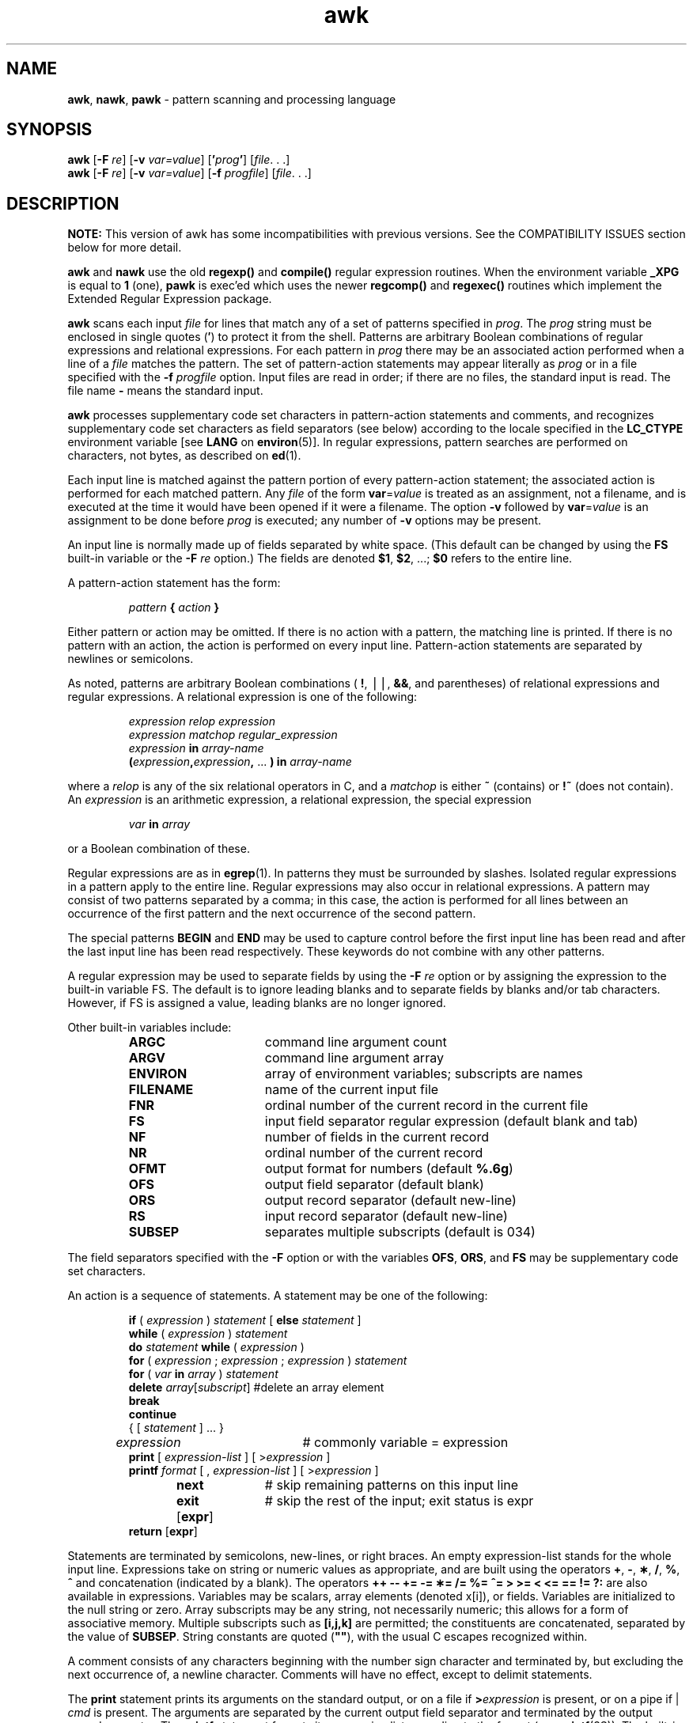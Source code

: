 '\"macro stdmacro
.if n .pH g1.awk @(#)awk	41.7 of 6/12/91
.\" Copyright 1991 UNIX System Laboratories, Inc.
.\" Copyright 1989, 1990 AT&T
.nr X
.if \nX=0 .ds x} awk 1 "Directory and File Management Utilities" "\&"
.if \nX=1 .ds x} awk 1 "Directory and File Management Utilities"
.if \nX=2 .ds x} awk 1 "" "\&"
.if \nX=3 .ds x} awk "" "" "\&"
.TH \*(x}
.tr `
.SH NAME
\f3awk\f1, \f3nawk\f1, \f3pawk\f1  \- pattern scanning and processing language
.SH SYNOPSIS
\f3awk\f1 [\f3\-F\f2 re\f1] [\f3-v\f1 \f2var=value\f1] [\f3'\f2prog\f3'\f1] [\f2file\f1. . .]
.sp .1
\f3awk\f1 [\f3\-F\f2 re\f1] [\f3-v\f1 \f2var=value\f1] [\f3\-f\f2 progfile\f1] [\f2file\f1. . .]
.SH DESCRIPTION
\f3NOTE:\f1 This version of awk has some incompatibilities with previous versions. 
See the COMPATIBILITY ISSUES section below for more detail.
.PP
\f3awk\fP and \f3nawk\fP use the old \f3regexp()\fP and \f3compile()\fP regular 
expression routines.
When the environment variable \f3_XPG\fP is equal to \f31\fP (one), \f3pawk\fP is exec'ed 
which uses the newer \f3regcomp()\fP and \f3regexec()\fP routines which 
implement the Extended Regular Expression package.
.PP
\f3awk\fP scans each input \f2file\f1
for lines that match any of a set of patterns specified in
.IR prog .
The \f2prog\f1
string must be enclosed in single quotes
\f1(\f3\(fm\f1)
to protect it from the shell.
Patterns are arbitrary Boolean combinations
of regular expressions and
relational expressions.
For each pattern in \f2prog\f1
there may be an associated action performed
when a line of a \f2file\f1
matches the pattern.
The set of pattern-action statements may appear literally as
\f2prog\f1 or in a file
specified with the \f3\-f\f2 progfile\f1 option.
Input files are read in order;
if there are no files, the standard input is read.
The file name
\f3\-\f1
means the standard input.
.PP
\f3awk\fP processes supplementary code set characters in
pattern-action statements and comments, and recognizes
supplementary code set characters as field separators (see below)
according to the locale specified in the \f3LC_CTYPE\fP
environment variable [see \f3LANG\fP on \f3environ\fP(5)].
In regular expressions, pattern searches are performed
on characters, not bytes, as described on \f3ed\f1(1).
.PP
Each input line is matched against the
pattern portion of every pattern-action statement;
the associated action is performed for each matched pattern.
Any \f2file\f1 of the form \f3var\fP=\f2value\f1 is treated as an assignment,
not a filename, and is executed at the time it would have been
opened if it were a filename.
The option \f3-v\fP followed by \f3var\fP=\f2value\f1 is an assignment
to be done before \f2prog\f1 is executed; any number of \f3-v\fP 
options may be present.
.PP
An input line is normally made up of fields separated by white space.
(This default can be changed by using the
\f3FS\f1
built-in variable or the \f3\-F\f2 re\f1 option.)
The fields are denoted
\f3$1\f1,
\f3$2\f1,
\&.\|.\|.\|;
\f3$0\f1
refers to the entire line.
.PP
A pattern-action statement has the form:
.PP
.RS
\f2pattern\f3 { \f2action\f3 } \f1
.RE
.PP
Either pattern or action may be omitted.
If there is no action with a pattern,
the matching line is printed.
If there is no pattern with an action,
the action is performed on every input line.
Pattern-action statements are separated by newlines or semicolons.
.PP
As noted, patterns are arbitrary Boolean combinations
(
\f3!\f1,
\(bv\^\(bv,
\f3&&\f1,
and parentheses) of
relational expressions and
regular expressions.
A relational expression is one of the following:
.PP
.ss 18
.RS
.I "expression relop expression"
.br
.I "expression matchop regular_expression"
.br
\f2expression\f3 in \f2array-name\f1
.br
\f3(\f2expression\f3,\f2expression\f3,\f1
\&...
\f3) in \f2array-name\f1
.RE
.ss 12
.PP
where a
.I relop
is any of the six relational operators in C,
and a
.I matchop
is either
\f3~\f1
(contains)
or
\f3!~\f1
(does not contain).
An
.I expression
is an arithmetic expression,
a relational expression,
the special expression
.PP
.RS
.ft 2
var \f3in\fP array
.ft 1
.RE
.PP
or a Boolean combination
of these.
.PP
Regular expressions are as in
\f3egrep\fP(1).
In patterns they must be surrounded by slashes.
Isolated regular expressions
in a pattern apply to the entire line.
Regular expressions may also occur in
relational expressions.
A pattern may consist of two patterns separated by a comma;
in this case, the action is performed for all lines
between an occurrence of the first pattern
and the next occurrence of the second pattern.
.PP
The special patterns
\f3BEGIN\f1
and
\f3END\f1
may be used to capture control before the first input line has been read
and after the last input line has been read respectively.
These keywords do not combine with any other patterns.
.PP
A regular expression
may be used to separate fields by
using the \f3\-F\f2 re\f1 option
or by assigning the expression to
the built-in variable FS.
The default is to ignore leading blanks and to separate fields
by blanks and/or tab characters.
However, if FS is assigned a value,
leading blanks are no longer ignored.
.PP
Other built-in variables include:
.RS
.TP 16n
\f3ARGC\f1
command line argument count
.TP
\f3ARGV\f1
command line argument array
.TP
\f3ENVIRON\fP
array of environment variables; subscripts are names
.TP
\f3FILENAME\f1
name of the current input file
.TP
\f3FNR\f1
ordinal number of the current record in the current file
.TP
\f3FS\f1
input field separator regular expression (default blank and tab)
.TP
\f3NF\f1
number of fields in the current record
.TP
\f3NR\f1
ordinal number of the current record
.TP
\f3OFMT\f1
output format for numbers (default
\f3%.6g\f1)
.TP
\f3OFS\f1
output field separator (default blank)
.TP
\f3ORS\f1
output record separator (default new-line)
.TP
\f3RS\f1
input record separator (default new-line)
.TP
\f3SUBSEP\f1
separates multiple subscripts (default is 034)
.RE
.PP
The field separators specified with the \f3\-F\f1 option or with the
variables \f3OFS\f1, \f3ORS\f1, and \f3FS\fP
may be supplementary code set characters.
.PP
An action is a sequence of statements.
A statement may be one of the following:
.PP
.ss 18
.RS
.nf
\f3if\fP ( \f2expression\fP ) \f2statement\fP [ \f3else\fP \f2statement\fP ]
\f3while\fP ( \f2expression\fP ) \f2statement\fP
\f3do\fP \f2statement\fP \f3while\fP ( \f2expression\fP )
\f3for\fP ( \f2expression\fP ; \f2expression\fP ; \f2expression\fP ) \f2statement\fP
\f3for\fP ( \f2var\fP \f3in\fP \f2array\fP ) \f2statement\fP
\f3delete\fP \f2array\fP[\f2subscript\fP] #delete an array element
\f3break\fP
\f3continue\fP
{ [ \f2statement\fP ] .\|.\|. }
\f2expression\f1	# commonly variable = expression
\f3print\fP [ \f2expression-list\fP ] [ >\f2expression\fP ]
\f3printf\fP \f2format\fP [ , \f2expression-list\fP ] [ >\f2expression\fP ]
\f3next\f1		# skip remaining patterns on this input line
\f3exit\fP [\f3expr\fP]	\f1# skip the rest of the input; exit status is expr
\f3return\fP [\f3expr\fP]
.fi
.RE
.ss 12
.PP
Statements are terminated by
semicolons, new-lines, or right braces.
An empty expression-list stands for the whole input line.
Expressions take on string or numeric values as appropriate,
and are built using the operators
\f3+\f1,
\f3\-\f1,
\f3\(**\f1,
\f3/\f1,
\f3%\f1,
\f3^\f1 
and concatenation (indicated by a blank).
The
operators
\f3++\f1
\f3\-\-\f1
\f3+=\f1
\f3\-=\f1
\f3\(**=\f1
\f3/=\f1
\f3%=\f1
\f3^= >\f1
\f3>= < <= == != ?:\f1
are also available in expressions.
Variables may be scalars, array elements
(denoted
x[i]),
or fields.
Variables are initialized to the null string or zero.
Array subscripts may be any string,
not necessarily numeric;
this allows for a form of associative memory.
Multiple subscripts such as \f3[i,j,k]\fP are permitted; the constituents
are concatenated, separated by the value of \f3SUBSEP\fP.
String constants are quoted (\f3""\fP), with the usual C escapes recognized
within.
.PP
A comment consists of any characters beginning with the number sign
character and terminated by, but excluding the next occurrence of,
a newline character. Comments will have no effect, except to delimit
statements.
.PP
The \f3print\f1 statement prints its arguments on the standard output,
or on a file if
\f3>\f2expression\^\f1
is present,
or on a pipe if | \f2cmd\f1
is present.
The arguments are separated by the current output field separator
and terminated by the output record separator.
The \f3printf\f1
statement formats its expression list according to the format
(see \f3printf\^\f1(3S)).
The built-in function \f3close\fP(\f2expr\f1) closes the file or pipe
\f2expr\f1.
.PP
The mathematical functions:
\f3atan2\f1,
\f3cos\f1,
\f3exp\f1,
\f3log\f1,
\f3sin\f1,
\f3sqrt\f1, are built-in.
.PP
Other built-in functions include:
.SP
.TP 1.0i
\f3gsub\fP(\f2for\fP,`\f2repl\fP,`\f2in\fP)\f1
behaves like \f3sub\fP (see below),
except that it replaces successive occurrences
of the regular expression (like the
\f3ed\fP
global substitute command).
.TP 1.0i
\f3index(\f2s\f3,\f2`t\f3)\f1
returns the position in string
.I s
where string
.I t
first occurs, or 0 if it does not occur at all.
.TP 1.0i
\f3int\f1
truncates to an integer value.
.TP 1.0i
\f3length(\f2s\f3)\f1
returns the length in bytes of its argument
taken as a string,
or of the whole line if there is no argument.
.TP 1.0i
\f3match(\f2s\f3,\f2`re\f3)\f1
returns the position in string
.I s
where the regular expression
.I re
occurs, or 0 if it does not occur at all.
\f3RSTART\f1
is set to the starting position (which is
the same as the returned value), and
\f3RLENGTH\f1
is set to the length of the matched string.
.TP 1.0i
\f3rand\f1
random number on (0, 1).
.TP 1.0i
\f3split(\f2s\fP,\f2`a\fP,\f2`fs\fP)\f1
splits the string
.I s
into array elements
.IR a [ 1 ],
.IR a [ 2 ],
\...,
.IR a [ n ],
and returns
.IR n .
The separation is done with the regular expression
\f2fs\fP
or with the field separator
\f3FS\f1
if
\f2fs\fP
is not given.
.TP 1.0i
\f3srand\f1
sets the seed for \f3rand\f1
.TP 1.0i
\f3sprintf(\f2fmt\fP,`\f2expr\fP,`\f2expr\fP,\f1\|.\|.\|.\|\f3)\f1
formats the expressions according to the
\f3printf\fP(3S)
format given by
.I fmt\^
and returns the resulting string.
.TP 1.0i
\f3sub\fP(\f2for\fP,`\f2repl\fP,`\f2in\fP)\f1
substitutes the string
.I repl
in place of the first instance of
the regular expression
.I for
in string
.I in
and returns the number of substitutions.
If
.I in
is omitted,
\f3awk\fP
substitutes in the current record
\f1(\f3$0\f1).
.TP 1.0i
\f3substr\fP(\f2s\fP,`\f2m\fP,`\f2n\fP)\f1
returns the
.IR n -byte
substring of
.I s\^
that begins at position
.IR m .
.TP 1.0i
\f3tolower\fP(\f2s\fP)\f1
converts all upper-case alphabetic characters in string 
.I s
to lower-case.  Numbers and other characters are not affected.
.TP 1.0i
\f3toupper\fP(\f2s\fp)\f1
converts all lower-case alphabetic characters in string 
.I s
to upper-case. Numbers and other characters are not affected.

.P
The input/output built-in functions are:
.TP 1.0i
\f3close(\f2filename\f3)\f1
closes the file or pipe named
.IR filename .
.TP 1.0i
\f2cmd \f3| getline\f1
pipes the output of
.I cmd
into
\f3getline\f1;
each successive call to
.I getline
returns the next line of output from
.IR cmd .
.TP 1.0i
\f3getline\f1
sets
\f3$0\f1
to the next input record from the current input file.
.TP 1.0i
\f3getline <\f2file\f1
sets
\f3$0\f1
to the next record from
.IR file .
.TP 1.0i
\f3getline \f2x\f1
sets variable
.I x
instead.
.TP 1.0i
\f3getline \f2x\f3 <\f2file\f1
sets
.I x
from the next record of
.IR file .
.TP 1.0i
\f3system(\f2cmd\f3)\f1
executes
.I cmd
and returns its exit status.
.P
All forms of
\f3getline\f1
return 1 for successful input, 0 for end of file, and \-1 for an error.
.PP
\f3awk\fP also provides user-defined functions.
Such functions may be defined (in the pattern position of a pattern-action
statement) as
.PP
.ss 18
.RS
.ft 4
.nf
function \f2name\fP(\f2args\fP,\f2...\fP) { \f2stmts\fP }
.fi
.ft 1
.RE
.ss 12
.PP
Function arguments are passed by value if scalar and by reference if array name.
Argument names are local to the function; all other variable names are global.
Function calls may be nested and functions may be recursive.
The \f3return\f1 statement may be used to return a value.
.SH EXAMPLES
Print lines longer than 72 characters:
.PP
.RS
.ft 1
length > 72
.ft 1
.RE
.PP
Print first two fields in opposite order:
.PP
.RS
.ft 1
{ print $2, $1 }
.ft 1
.RE
.PP
Same, with input fields separated by comma and/or blanks and tabs:
.sp .5
.nf
BEGIN { FS = ",[\ \et]*|[\ \et]+" }
{ print $2, $1 }

.fi
.PP
Add up first column, print sum and average:
.PP
.RS
.ft 1
.nf
{ s += $1 }
END { print "sum is", s, " average is", s/NR }
.fi
.ft 1
.RE
.PP
Print fields in reverse order:
.PP
.RS
.ft 1
{ for (i = NF; i > 0; \-\-i) print $i }
.ft 1
.RE
.PP
Print all lines between start/stop pairs:
.PP
.RS
.ft 1
/start/, /stop/
.ft 1
.RE
.PP
Print all lines whose first field is different from previous one:
.PP
.RS
.ft 1
$1 != prev { print; prev = $1 }
.ft 1
.RE
.PP
Simulate
\f3echo\fP(1):
.PP
.RS
.ft 1
.nf
BEGIN {
	for (i = 1; i < ARGC; i++)
		printf "%s", ARGV[i]
	printf "\en"
	exit
}
.fi
.ft 1
.RE
.PP
Print a file, filling in page numbers starting at 5:
.PP
.RS
.ft 1
.nf
/Page/ { $2 = n++; }
{ print }
.fi
.ft 1
.RE
.PP
Assuming this program is in a file named
\f3prog\f1,
the following command line prints the file
\f3input\f1
numbering its pages starting at 5:
awk \-f prog n=5 input.
.SH FILES
.TP
/usr/lib/locale/locale/LC_MESSAGES/uxawk
language-specific message file (see \f3LANG\fP on \f3environ\f1(5))
.SH SEE ALSO
\f3oawk\fP(1),
\f3egrep\fP(1),
\f3grep\fP(1),
\f3lex\fP(1),
\f3perl\fP(1),
\f3sed\fP(1),
\f3printf\fP(3S)
.br
A. V. Aho, B. W. Kernighan, P. J. Weinberger,
\f2The awk Programming Language\f1
Addison-Wesley, 1988
.SH NOTES and COMPATIBILITY ISSUES
\f3awk\fP is a newer version 
that provides capabilities unavailable
in previous versions.  See \f3oawk\fP(1) for the
older version.
.PP
Input white space is not preserved on output if fields are involved.
.PP
There are no explicit conversions between numbers and strings.
To force an expression to be treated as a number add 0 to it;
to force it to be treated as a string concatenate the
null string
(\f3"\^"\fP) to it.
.PP
The following regular expressions are no longer accepted:
.br
.nf

\f3    /[]/     /[^]/      /[\\]]/\f1
.fi
.tr ``
.\"	@(#)awk.1	6.2 of 9/2/83
.Ee
